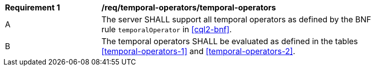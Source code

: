 [[req_temporal-operators_temporal-operators]] 
[width="90%",cols="2,6a"]
|===
^|*Requirement {counter:req-id}* |*/req/temporal-operators/temporal-operators* 
^|A |The server SHALL support all temporal operators as defined by the BNF rule `temporalOperator` 
in <<cql2-bnf>>.
^|B |The temporal operators SHALL be evaluated as defined in the tables <<temporal-operators-1>> and <<temporal-operators-2>>.
|===
